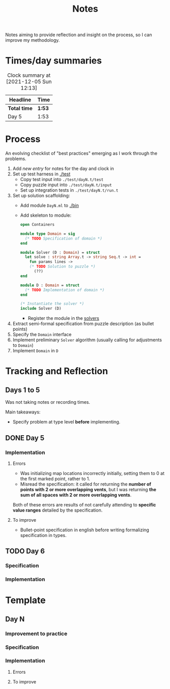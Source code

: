 #+TITLE: Notes

Notes aiming to provide reflection and insight on the process, so I can improve
my methodology.

* Times/day summaries

#+BEGIN: clocktable :scope file :maxlevel 2
#+CAPTION: Clock summary at [2021-12-05 Sun 12:13]
| Headline     | Time   |
|--------------+--------|
| *Total time* | *1:53* |
|--------------+--------|
| Day 5        | 1:53   |
#+END:


* Process

An evolving checklist of "best practices" emerging as I work through the
problems.

1. Add [[Template][new entry]] for notes for the day and clock in
2. Set up test harness in  [[./test]]
   - Copy test input into =./test/dayN.t/test=
   - Copy puzzle input into =./test/dayN.t/input=
   - Set up integration tests in =./test/dayN.t/run.t=
3. Set up solution scaffolding:
   - Add module =DayN.ml= to [[./bin]]
   - Add skeleton to module:
       #+begin_src ocaml
       open Containers

       module type Domain = sig
         (* TODO Specification of domain *)
       end

       module Solver (D : Domain) = struct
         let solve : string Array.t -> string Seq.t -> int =
           fun params lines ->
           (* TODO Solution to puzzle *)
             (??)
       end

       module D : Domain = struct
         (* TODO Implementation of domain *)
       end

       (* Instantiate the solver *)
       include Solver (D)
       #+end_src
     - Register the module in the [[./bin/main.ml::5][solvers]]
4. Extract semi-formal specification from puzzle description (as bullet points)
5. Specify the =Domain= interface
6. Implement preliminary =Solver= algorithm (usually calling for adjustments to =Domain=)
7. Implement =Domain= in =D=

* Tracking and Reflection
** Days 1 to 5

Was not taking notes or recording times.

Main takeaways:

- Specify problem at type level *before* implementing.

** DONE Day 5
:LOGBOOK:
CLOCK: [2021-12-05 Sun 12:00]--[2021-12-05 Sun 12:13] =>  0:13
CLOCK: [2021-12-05 Sun 09:28]--[2021-12-05 Sun 09:49] =>  0:21
CLOCK: [2021-12-05 Sun 08:04]--[2021-12-05 Sun 09:23] =>  1:19
:END:

*** Implementation
**** Errors
- Was initializing map locations incorrectly initially, setting them to 0 at the
  first marked point, rather to 1.
- Misread the specification: it called for returning the *number of points with
  2 or more overlapping vents*, but I was returning *the sum of all spaces with
  2 or more overlapping vents*.

Both of these errors are results of not carefully attending to *specific value
ranges* detailed by the specification.
**** To improve

- Bullet-point specification in english before writing formalizing specification
  in types.

** TODO Day 6

*** Specification
*** Implementation


* Template
** Day N
*** Improvement to practice
*** Specification
*** Implementation
**** Errors
**** To improve
